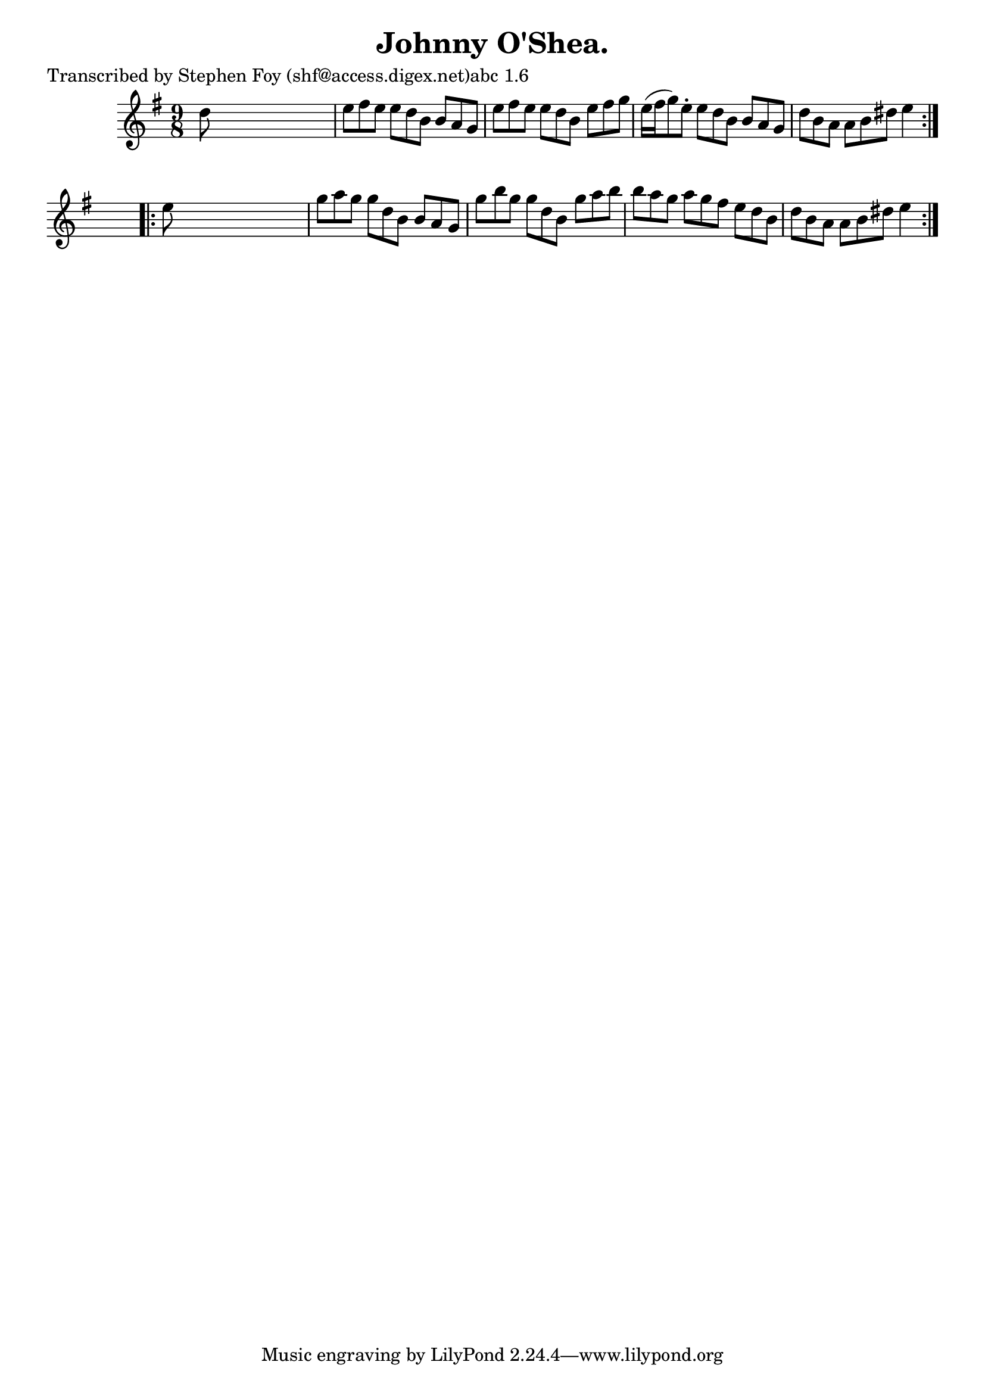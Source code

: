 
\version "2.16.2"
% automatically converted by musicxml2ly from xml/1173_sf.xml

%% additional definitions required by the score:
\language "english"


\header {
    poet = "Transcribed by Stephen Foy (shf@access.digex.net)abc 1.6"
    encoder = "abc2xml version 63"
    encodingdate = "2015-01-25"
    title = "Johnny O'Shea."
    }

\layout {
    \context { \Score
        autoBeaming = ##f
        }
    }
PartPOneVoiceOne =  \relative d'' {
    \repeat volta 2 {
        \key e \minor \time 9/8 d8 s1 | % 2
        e8 [ fs8 e8 ] e8 [ d8 b8 ] b8 [ a8 g8 ] | % 3
        e'8 [ fs8 e8 ] e8 [ d8 b8 ] e8 [ fs8 g8 ] | % 4
        e16 ( [ fs16 g8 ) e8 -. ] e8 [ d8 b8 ] b8 [ a8 g8 ] | % 5
        d'8 [ b8 a8 ] a8 [ b8 ds8 ] e4 }
    s8 \repeat volta 2 {
        | % 6
        e8 s1 | % 7
        g8 [ a8 g8 ] g8 [ d8 b8 ] b8 [ a8 g8 ] | % 8
        g'8 [ b8 g8 ] g8 [ d8 b8 ] g'8 [ a8 b8 ] | % 9
        b8 [ a8 g8 ] a8 [ g8 fs8 ] e8 [ d8 b8 ] | \barNumberCheck #10
        d8 [ b8 a8 ] a8 [ b8 ds8 ] e4 }
    }


% The score definition
\score {
    <<
        \new Staff <<
            \context Staff << 
                \context Voice = "PartPOneVoiceOne" { \PartPOneVoiceOne }
                >>
            >>
        
        >>
    \layout {}
    % To create MIDI output, uncomment the following line:
    %  \midi {}
    }

